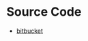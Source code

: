 #+TITLE: 
#+KEYWORDS: 
#+SUBTITLE:
#+LAYOUT: default
#+OPTIONS: H:3 num:t tags:t toc:nil timestamps:t date:t arch:t email:t timestamp:t todo:t body-only:nil
#+PERMALINK: /about/
#+DATE: 2019-09-24 火 11:26:44
#+EXPORT_FILE_NAME: 2019-09-24-aboutme.html
#+TOC: headlines 3
#+TOC: listings
#+TOC: tables

* Source Code
- [[https://bitbucket.org/yubaoliu/][bitbucket]]

